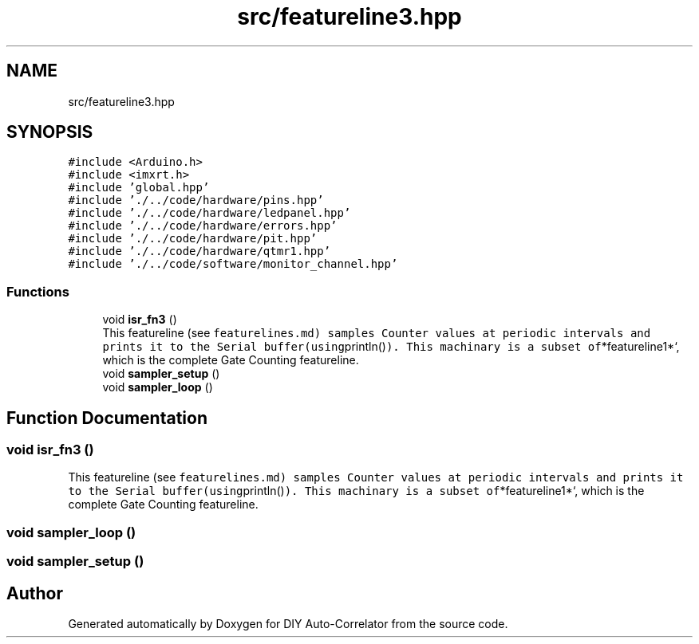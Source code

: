 .TH "src/featureline3.hpp" 3 "Fri Nov 12 2021" "Version 1.0" "DIY Auto-Correlator" \" -*- nroff -*-
.ad l
.nh
.SH NAME
src/featureline3.hpp
.SH SYNOPSIS
.br
.PP
\fC#include <Arduino\&.h>\fP
.br
\fC#include <imxrt\&.h>\fP
.br
\fC#include 'global\&.hpp'\fP
.br
\fC#include '\&./\&.\&./code/hardware/pins\&.hpp'\fP
.br
\fC#include '\&./\&.\&./code/hardware/ledpanel\&.hpp'\fP
.br
\fC#include '\&./\&.\&./code/hardware/errors\&.hpp'\fP
.br
\fC#include '\&./\&.\&./code/hardware/pit\&.hpp'\fP
.br
\fC#include '\&./\&.\&./code/hardware/qtmr1\&.hpp'\fP
.br
\fC#include '\&./\&.\&./code/software/monitor_channel\&.hpp'\fP
.br

.SS "Functions"

.in +1c
.ti -1c
.RI "void \fBisr_fn3\fP ()"
.br
.RI "This featureline (see \fCfeaturelines\&.md) samples Counter values at periodic intervals and prints it to the Serial buffer(using\fPprintln()\fC)\&. This machinary is a subset of\fP*featureline1*`, which is the complete Gate Counting featureline\&. "
.ti -1c
.RI "void \fBsampler_setup\fP ()"
.br
.ti -1c
.RI "void \fBsampler_loop\fP ()"
.br
.in -1c
.SH "Function Documentation"
.PP 
.SS "void isr_fn3 ()"

.PP
This featureline (see \fCfeaturelines\&.md) samples Counter values at periodic intervals and prints it to the Serial buffer(using\fPprintln()\fC)\&. This machinary is a subset of\fP*featureline1*`, which is the complete Gate Counting featureline\&. 
.SS "void sampler_loop ()"

.SS "void sampler_setup ()"

.SH "Author"
.PP 
Generated automatically by Doxygen for DIY Auto-Correlator from the source code\&.
